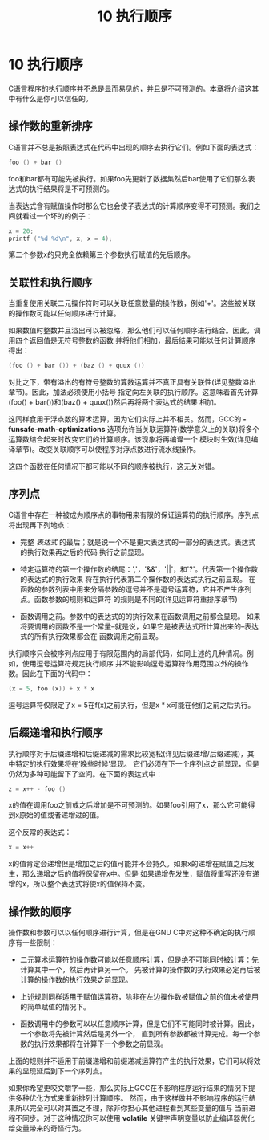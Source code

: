 #+Title: 10 执行顺序

* 10 执行顺序

C语言程序的执行顺序并不总是显而易见的，并且是不可预测的。本章将介绍这其中有什么是你可以信任的。

** 操作数的重新排序

C语言并不总是按照表达式在代码中出现的顺序去执行它们。例如下面的表达式：
#+begin_src c
  foo () + bar ()
#+end_src
foo和bar都有可能先被执行。如果foo先更新了数据集然后bar使用了它们那么表达式的执行结果将是不可预测的。

当表达式含有赋值操作时那么它也会使子表达式的计算顺序变得不可预测。我们之间就看过一个坏的的例子：

#+begin_src c
  x = 20;
  printf ("%d %d\n", x, x = 4);
#+end_src

第二个参数x的只完全依赖第三个参数执行赋值的先后顺序。

** 关联性和执行顺序

当重复使用关联二元操作符时可以关联任意数量的操作数，例如'+'。这些被关联的操作数可能以任何顺序进行计算。

如果数值时整数并且溢出可以被忽略，那么他们可以任何顺序进行结合。因此，调用四个返回值是无符号整数的函数
并将他们相加，最后结果可能以任何计算顺序得出：

#+begin_src c
  (foo () + bar ()) + (baz () + quux ())
#+end_src

对比之下，带有溢出的有符号整数的算数运算并不真正具有关联性(详见整数溢出章节)。因此，加法必须使用小括号
指定向左关联的执行顺序。这意味着首先计算(foo() + bar())和(baz() + quux())然后再将两个表达式的结果
相加。

这同样食用于浮点数的算术运算，因为它们实际上并不相关。然而，GCC的 *-funsafe-math-optimizations*
选项允许当关联运算符(数学意义上的关联)将多个运算数结合起来时改变它们的计算顺序。该现象将再编译一个
模块时生效(详见编译章节)。改变关联顺序可以使程序对浮点数进行流水线操作。

这四个函数在任何情况下都可能以不同的顺序被执行，这无关对错。

** 序列点

C语言中存在一种被成为顺序点的事物用来有限的保证运算符的执行顺序。序列点将出现再下列地点：

 * 完整 /表达式/ 的最后；就是说一个不是更大表达式的一部分的表达式。表达式的执行效果再之后的代码
   执行之前显现。

 * 特定运算符的第一个操作数的结尾：','，'&&'，'||'，和'?'。代表第一个操作数的表达式的执行效果
   将在执行代表第二个操作数的表达式执行之前显现。
   在函数的参数列表中用来分隔参数的逗号并不是逗号运算符，它并不产生序列点。函数参数的规则和运算符
   的规则是不同的(详见运算符重排序章节)

 * 函数调用之前。参数中的表达式的的执行效果在函数调用之前都会显现。
   如果将要调用的函数不是一个常量--就是说，如果它是被表达式所计算出来的--表达式的所有执行效果都会在
   函数调用之前显现。

执行顺序只会被序列点应用于有限范围内的局部代码，如同上述的几种情况。例如，使用逗号运算符规定执行顺序
并不能影响逗号运算符作用范围以外的操作数。因此在下面的代码中：

#+begin_src c
  (x = 5, foo (x)) + x * x
#+end_src

逗号运算符仅限定了x = 5在f(x)之前执行，但是x * x可能在他们之前之后执行。

** 后缀递增和执行顺序

执行顺序对于后缀递增和后缀递减的需求比较宽松(详见后缀递增/后缀递减)，其中特定的执行效果将在‘晚些时候’显现。
它们必须在下一个序列点之前显现，但是仍然为多种可能留下了空间。在下面的表达式中：

#+begin_src c
  z = x++ - foo ()
#+end_src

x的值在调用foo之前或之后增加是不可预测的。如果foo引用了x，那么它可能得到x原始的值或者递增过的值。

这个反常的表达式：

#+begin_src c
  x = x++
#+end_src

x的值肯定会递增但是增加之后的值可能并不会持久。如果x的递增在赋值之后发生，那么递增之后的值将保留在x中。但是
如果递增先发生，赋值将重写还没有递增的x，所以整个表达式将使x的值保持不变。

** 操作数的顺序

操作数和参数可以以任何顺序进行计算，但是在GNU C中对这种不确定的执行顺序有一些限制：

 * 二元算术运算符的操作数可能以任意顺序计算，但是绝不可能同时被计算：先计算其中一个，然后再计算另一个。
   先被计算的操作数的执行效果必定再后被计算的操作数的执行效果之前显现。

 * 上述规则同样适用于赋值运算符，除非在左边操作数被赋值之前的值未被使用的简单赋值的情况下。

 * 函数调用中的参数可以以任意顺序计算，但是它们不可能同时被计算。因此，一个参数将先被计算然后是另外一个，
   直到所有参数都被计算完成。每一个参数的执行效果都将在计算下一个参数之前显现。

上面的规则并不适用于前缀递增和前缀递减运算符产生的执行效果，它们可以将效果的显现延后到下一个序列点。

如果你希望更咬文嚼字一些，那么实际上GCC在不影响程序运行结果的情况下提供多种优化方式来重新排列计算顺序。
然而，由于这样做并不影响程序的运行结果所以完全可以对其置之不理，除非你担心其他进程看到某些变量的值与
当前进程不同步。对于这种情况你可以使用 *volatile* 关键字声明变量以防止编译器优化给变量带来的奇怪行为。
